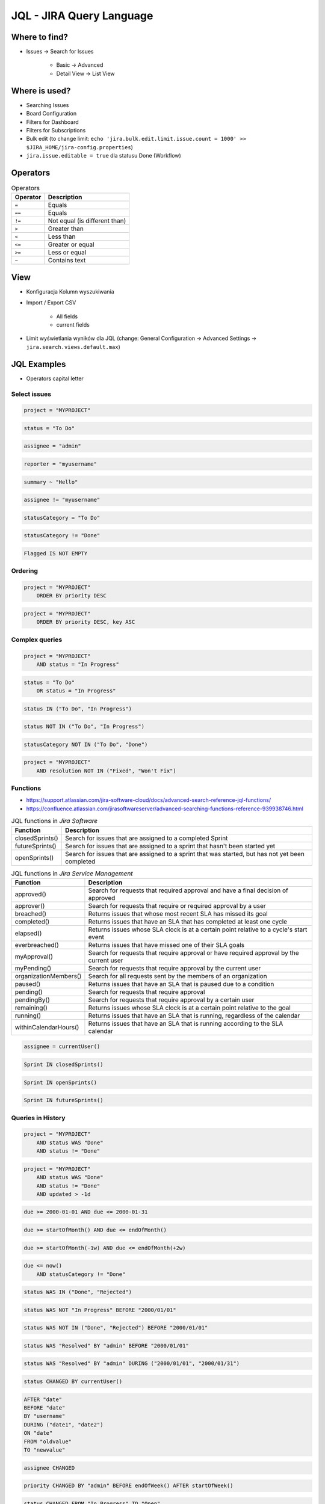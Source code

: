 *************************
JQL - JIRA Query Language
*************************


Where to find?
==============
* Issues -> Search for Issues

    * Basic -> Advanced
    * Detail View -> List View


Where is used?
==============
* Searching Issues
* Board Configuration
* Filters for Dashboard
* Filters for Subscriptions
* Bulk edit (to change limit: ``echo 'jira.bulk.edit.limit.issue.count = 1000' >> $JIRA_HOME/jira-config.properties``)
* ``jira.issue.editable = true`` dla statusu Done (Workflow)


Operators
=========
.. csv-table:: Operators
    :header: "Operator", "Description"

    ``=``, "Equals"
    ``==``, "Equals"
    ``!=``, "Not equal (is different than)"
    ``>``, "Greater than"
    ``<``, "Less than"
    ``<=``, "Greater or equal"
    ``>=``, "Less or equal"
    ``~``, "Contains text"


View
====
- Konfiguracja Kolumn wyszukiwania
- Import / Export CSV

    - All fields
    - current fields

- Limit wyświetlania wyników dla JQL (change: General Configuration -> Advanced Settings -> ``jira.search.views.default.max``)


JQL Examples
============
* Operators capital letter

Select issues
-------------
.. code-block:: sql

    project = "MYPROJECT"

.. code-block:: sql

    status = "To Do"

.. code-block:: sql

    assignee = "admin"

.. code-block:: sql

    reporter = "myusername"

.. code-block:: sql

    summary ~ "Hello"

.. code-block:: sql

    assignee != "myusername"

.. code-block:: sql

    statusCategory = "To Do"

.. code-block:: sql

    statusCategory != "Done"

.. code-block:: sql

    Flagged IS NOT EMPTY

Ordering
--------
.. code-block:: sql

    project = "MYPROJECT"
        ORDER BY priority DESC

.. code-block:: sql

    project = "MYPROJECT"
        ORDER BY priority DESC, key ASC

Complex queries
---------------
.. code-block:: sql

    project = "MYPROJECT"
        AND status = "In Progress"

.. code-block:: sql

    status = "To Do"
        OR status = "In Progress"

.. code-block:: sql

    status IN ("To Do", "In Progress")

.. code-block:: sql

    status NOT IN ("To Do", "In Progress")

.. code-block:: sql

    statusCategory NOT IN ("To Do", "Done")

.. code-block:: sql

    project = "MYPROJECT"
        AND resolution NOT IN ("Fixed", "Won't Fix")

Functions
---------
* https://support.atlassian.com/jira-software-cloud/docs/advanced-search-reference-jql-functions/
* https://confluence.atlassian.com/jirasoftwareserver/advanced-searching-functions-reference-939938746.html

.. csv-table:: JQL functions in `Jira Core`
    :header: "Function", "Description"

    "cascadeOption()",                   "Search for issues that match the selected values of a 'cascading select' custom field"
    "componentsLeadByUser()",            "Find issues in components that are led by a specific user"
    "currentLogin()",                    "Perform searches based on the time at which the current user's session began"
    "currentUser()",                     "Perform searches based on the currently logged-in user"
    "earliestUnreleasedVersion()", "     "Perform searches based on the earliest unreleased version in a project"
    "endOfDay()",                        "Perform searches based on the end of the current day"
    "endOfMonth()",                      "Perform searches based on the end of the current month"
    "endOfWeek()",                       "Search for issues that are due by the end of the last day of the current week"
    "endOfYear()",                       "Perform searches based on the end of the current year"
    "issueHistory()",                    "Find issues that you have recently viewed, i.e. issues that are in the 'Recent Issues' section of the 'Issues' drop-down menu"
    "issuesWithRemoteLinksByGlobalId()", "Perform searches based on issues that are associated with remote links that have any of the specified global ids"
    "lastLogin()",                       "Perform searches based on the time at which the current user's previous session began"
    "latestReleasedVersion()",           "Perform searches based on the latest released version (i.e. the most recent version that has been released) of a specified project"
    "linkedissue",                       "Searches for epics and subtasks. If the issue is not an epic, the search returns all subtasks for the issue"
    "linkedIssues()",                    "Searches for issues that are linked to an issue"
    "membersOf()",                       "Perform searches based on the members of a particular group"
    "now()",                             "Perform searches based on the current time"
    "parentEpic()",                      "Search for issues and sub-tasks that are linked to an epic"
    "projectsLeadByUser()",              "Find issues in projects that are led by a specific user"
    "projectsWhereUserHasPermission()",  "Find issues in projects where you have a specific permission"
    "projectsWhereUserHasRole()",        "Find issues in projects where you have a specific role"
    "releasedVersions()",                "Perform searches based on the released versions (i.e. versions that your Jira administrator has released) of a specified project"
    "standardIssueTypes()",              "Perform searches based on "standard" Issue Types, that is, search for issues that are not sub-tasks"
    "startOfDay()",                      "Perform searches based on the start of the current day"
    "startOfMonth()",                    "Perform searches based on the start of the current month"
    "startOfWeek()",                     "Search for new issues created since the start of the first day of the current week"
    "startOfYear()",                     "Perform searches based on the start of the current year"
    "subtaskIssueTypes()",               "Perform searches based on issues that are sub-tasks"
    "unreleasedVersions()",              "Perform searches based on the unreleased versions (i.e. versions that your Jira administrator has not yet released) of a specified project"
    "updatedBy()",                       "Search for issues that were updated by a specific user, optionally within the specified time range"
    "votedIssues()",                     "Perform searches based on issues for which you have voted"
    "watchedIssues()",                   "Perform searches based on issues that you are watching"

.. csv-table:: JQL functions in `Jira Software`
    :header: "Function", "Description"

    "closedSprints()", "Search for issues that are assigned to a completed Sprint"
    "futureSprints()", "Search for issues that are assigned to a sprint that hasn't been started yet"
    "openSprints()",   "Search for issues that are assigned to a sprint that was started, but has not yet been completed"

.. csv-table:: JQL functions in `Jira Service Management`
    :header: "Function", "Description"

    "approved()",            "Search for requests that required approval and have a final decision of approved"
    "approver()",            "Search for requests that require or required approval by a user"
    "breached()",            "Returns issues that whose most recent SLA has missed its goal"
    "completed()",           "Returns issues that have an SLA that has completed at least one cycle"
    "elapsed()",             "Returns issues whose SLA clock is at a certain point relative to a cycle's start event"
    "everbreached()",        "Returns issues that have missed one of their SLA goals"
    "myApproval()",          "Search for requests that require approval or have required approval by the current user"
    "myPending()",           "Search for requests that require approval by the current user"
    "organizationMembers()", "Search for all requests sent by the members of an organization"
    "paused()",              "Returns issues that have an SLA that is paused due to a condition"
    "pending()",             "Search for requests that require approval"
    "pendingBy()",           "Search for requests that require approval by a certain user"
    "remaining()",           "Returns issues whose SLA clock is at a certain point relative to the goal"
    "running()",             "Returns issues that have an SLA that is running, regardless of the calendar"
    "withinCalendarHours()", "Returns issues that have an SLA that is running according to the SLA calendar"

.. code-block:: sql

    assignee = currentUser()

.. code-block:: sql

    Sprint IN closedSprints()

.. code-block:: sql

    Sprint IN openSprints()

.. code-block:: sql

    Sprint IN futureSprints()

Queries in History
------------------
.. code-block:: sql

    project = "MYPROJECT"
        AND status WAS "Done"
        AND status != "Done"

.. code-block:: sql

    project = "MYPROJECT"
        AND status WAS "Done"
        AND status != "Done"
        AND updated > -1d

.. code-block:: sql

    due >= 2000-01-01 AND due <= 2000-01-31

.. code-block:: sql

    due >= startOfMonth() AND due <= endOfMonth()

.. code-block:: sql

    due >= startOfMonth(-1w) AND due <= endOfMonth(+2w)

.. code-block:: sql

    due <= now()
        AND statusCategory != "Done"

.. code-block:: sql

    status WAS IN ("Done", "Rejected")

.. code-block:: sql

    status WAS NOT "In Progress" BEFORE "2000/01/01"

.. code-block:: sql

    status WAS NOT IN ("Done", "Rejected") BEFORE "2000/01/01"

.. code-block:: sql

    status WAS "Resolved" BY "admin" BEFORE "2000/01/01"

.. code-block:: sql

    status WAS "Resolved" BY "admin" DURING ("2000/01/01", "2000/01/31")

.. code-block:: sql

    status CHANGED BY currentUser()

.. code-block:: sql

    AFTER "date"
    BEFORE "date"
    BY "username"
    DURING ("date1", "date2")
    ON "date"
    FROM "oldvalue"
    TO "newvalue"

.. code-block:: sql

    assignee CHANGED

.. code-block:: sql

    priority CHANGED BY "admin" BEFORE endOfWeek() AFTER startOfWeek()

.. code-block:: sql

    status CHANGED FROM "In Progress" TO "Open"


Useful Queries
==============

My issues To Do
---------------
.. code-block:: sql

    assignee = currentUser()
        AND statusCategory != "Done"

.. code-block:: sql

    assignee = currentUser()
        AND statusCategory != "Done"
        ORDER BY priority DESC, key ASC

.. code-block:: sql

    project = "MYPROJECT"
        AND statusCategory != "Done"
        AND sprint IN openSprints()
        AND assignee = currentUser()
        ORDER BY priority DESC, key ASC

Tracking reported issues
------------------------
.. code-block:: sql

    reporter = currentUser()
        AND statusCategory != "Done"
        AND assignee != currentUser()

.. code-block:: sql

    project = "IT Support"
        AND reporter = currentUser()
        AND statusCategory != "Done"

Tracking team members work
--------------------------
.. code-block:: sql

    statusCategory = "In Progress"
        AND assignee IN membersOf("jira-administrators")

.. code-block:: sql

    project = "MYPROJECT"
        AND assignee IN membersOf("jira-administrators")
        AND updated >= -7d

.. code-block:: sql

    assignee IN membersOf("jira-administrators")
        AND updated >= startOfWeek()
        AND updated <= endOfWeek()

Daily
-----
.. code-block:: sql

    project = "MYPROJECT"
        AND sprint IN openSprints()
        AND (Flagged IS NOT EMPTY
             OR updated >= -1d
             OR statusCategory = "In Progress")


More info
=========
* https://confluence.atlassian.com/jira064/advanced-searching-720416661.html
* https://confluence.atlassian.com/jirasoftwareserver/advanced-searching-functions-reference-939938746.html


Assignments
===========

JQL Search View
---------------
#. Z menu "Issues" wybrać "Search for Issues"
#. "Change View" [przycisk po prawej stronie] zmień na "List View"
#. "Columns" [przycisk po prawej stronie]: Odznaczyć: "Created", "Updated", "Development"
#. Columns: zaznaczyć: "Summary", "Issue Type", "Due Date", "Fix Version/s", "Epic Link"
#. Chwytając nagłówek kolumny, przenieś "Issue Type" (T) jako pierwsza kolumna
#. Ustawić kolumny w kolejności: "Issue Type", "Issue Key", "Epic Link", "Fix Version/s", "Due Date", "Status", "Summary"
#. Dodać kolumny: "Original Estimate", "Remaining Estimate", "Time Spent"
#. Z menu po prawej stronie u góry wybieramy "Export" -> "CSV (Current Fields)" -> "Delimiter" -> "Comma (,)"

JQL Search Basic
----------------
#. Z menu "Issues" wybrać "Search for Issues" w trybie Basic
#. "Project" -> swój projekt
#. Kliknij na nazwę kolumny "Due Date" dwukrotnie aby posortować rosnąco
#. "Status" -> "In Progress" oraz "Blocked"
#. More -> "Due Date" -> "Now Overdue"
#. Zmień zakres "Due Date" -> od "1/Jan/00" do "31/Jan/00"
#. Zmień zakres "Due Date" -> Due in next 8 hours or is overdue
#. Zmień zakres "Due Date" -> In range -7d to ... [pozostaw niewypełnione]

JQL Search Advanced
-------------------
#. Z menu "Issues" wybrać "Search for Issues" w trybie Advanced
#. Kliknij link Advanced z paska wyszukiwania
#. To co wpisujesz w tym polu, to tzw. JQL (Jira Query Language)
#. W polu wyszukiwania wpisz literę "p" i zobacz co Jira Ci podpowiedziała
#. Wybierz strzałką na klawiaturze pozycję "project" i kliknij enter
#. Z listy wybierz znak równa się ``=``
#. Z listy wybierz nazwę swojego projektu (można najechać i kliknąć myszką)
#. Klikamy enter aby wyszukać, powinno nam to wyświetlić wszystkie zadania z naszego projektu
#. Kliknij w pole wyszukiwania i po fragmencie, który wcześniej był wpisany dodaj spację i zobacz co Ci podpowiada
#. Wybierz ``AND`` i zacznij pisać status -> mamy dwie opcje do wyboru: status i statusCategory
#. Wybierz statusCategory -> następnie równa się ``=`` -> "In Progress" i klikamy enter aby wyszukać zadania
#. Edytuj zapytanie i dopisz na koniec: "Epic Link" -> równa się ``=`` -> wybrać Epic "Wyszukiwarka", ale z Twojego projektu
#. Wyczyść zapytanie
#. w poniższych zapytaniach MYPROJECT zamień na klucz swojego projektu
#. Wyszukaj: ``project = MYPROJECT AND fixVersion = earliestUnreleasedVersion()``
#. Wyszukaj: ``assignee = currentUser() and statusCategory != Done``

JQL Search Bulk Change
----------------------
#. Z menu "Issues" wybrać "Search for Issues" w trybie Advanced
#. Wyszukaj: ``project = MYPROJECT and due IS EMPTY`` (gdzie MYPROJECT to nazwa Twojego projektu)
#. Przycisk "Tools" (po prawej u góry) -> "Bulk Change" -> "all X issue(s)"
#. Zaznacz wszystkie (checkboxem do zaznaczania wszystkich na raz, nie rób tego pojedynczo)
#. Kliknij przycisk "Next" -> "Edit Issues" -> "Next"
#. Zmień "Change Due Date" i ustaw na "1/Nov/00"
#. Kliknij przycisk "Next" (na dole) -> "Confirm" -> "Ok, got it"

